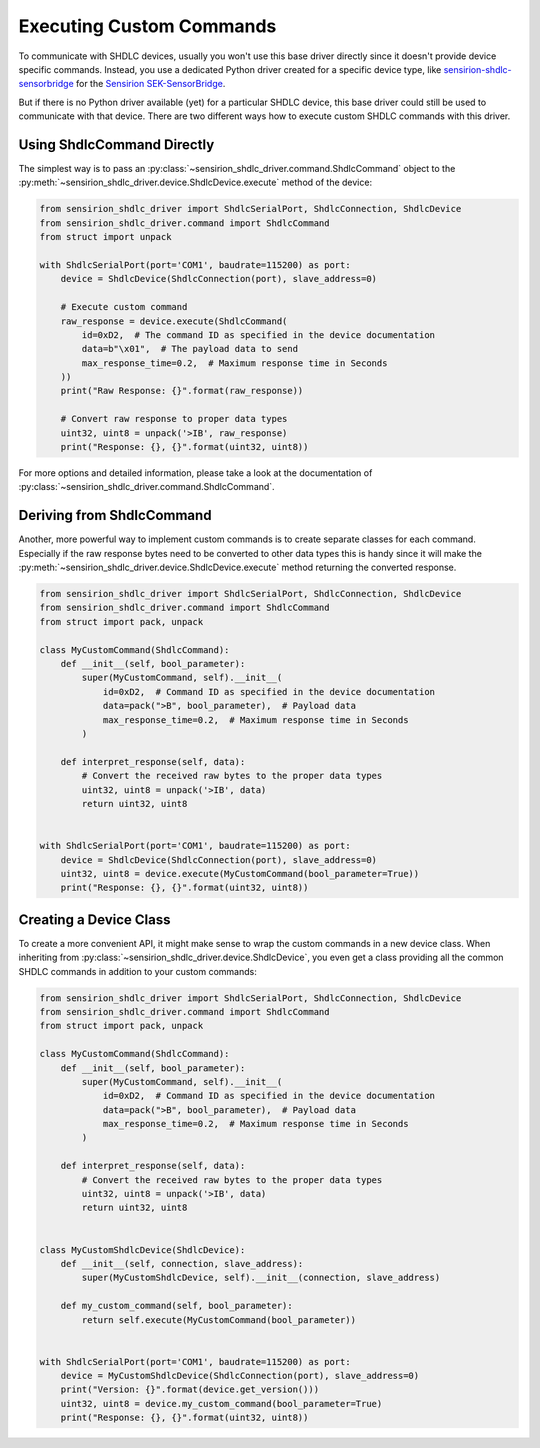 Executing Custom Commands
=========================

To communicate with SHDLC devices, usually you won't use this base driver
directly since it doesn't provide device specific commands. Instead, you
use a dedicated Python driver created for a specific device type, like
`sensirion-shdlc-sensorbridge`_ for the `Sensirion SEK-SensorBridge`_.

But if there is no Python driver available (yet) for a particular SHDLC device,
this base driver could still be used to communicate with that device. There
are two different ways how to execute custom SHDLC commands with this driver.


Using ShdlcCommand Directly
---------------------------

The simplest way is to pass an
:py:class:`~sensirion_shdlc_driver.command.ShdlcCommand` object to the
:py:meth:`~sensirion_shdlc_driver.device.ShdlcDevice.execute` method of the
device:

.. sourcecode:: python

    from sensirion_shdlc_driver import ShdlcSerialPort, ShdlcConnection, ShdlcDevice
    from sensirion_shdlc_driver.command import ShdlcCommand
    from struct import unpack

    with ShdlcSerialPort(port='COM1', baudrate=115200) as port:
        device = ShdlcDevice(ShdlcConnection(port), slave_address=0)

        # Execute custom command
        raw_response = device.execute(ShdlcCommand(
            id=0xD2,  # The command ID as specified in the device documentation
            data=b"\x01",  # The payload data to send
            max_response_time=0.2,  # Maximum response time in Seconds
        ))
        print("Raw Response: {}".format(raw_response))

        # Convert raw response to proper data types
        uint32, uint8 = unpack('>IB', raw_response)
        print("Response: {}, {}".format(uint32, uint8))


For more options and detailed information, please take a look at the
documentation of :py:class:`~sensirion_shdlc_driver.command.ShdlcCommand`.


Deriving from ShdlcCommand
--------------------------

Another, more powerful way to implement custom commands is to create separate
classes for each command. Especially if the raw response bytes need to be
converted to other data types this is handy since it will make the
:py:meth:`~sensirion_shdlc_driver.device.ShdlcDevice.execute` method
returning the converted response.

.. sourcecode:: python

    from sensirion_shdlc_driver import ShdlcSerialPort, ShdlcConnection, ShdlcDevice
    from sensirion_shdlc_driver.command import ShdlcCommand
    from struct import pack, unpack

    class MyCustomCommand(ShdlcCommand):
        def __init__(self, bool_parameter):
            super(MyCustomCommand, self).__init__(
                id=0xD2,  # Command ID as specified in the device documentation
                data=pack(">B", bool_parameter),  # Payload data
                max_response_time=0.2,  # Maximum response time in Seconds
            )

        def interpret_response(self, data):
            # Convert the received raw bytes to the proper data types
            uint32, uint8 = unpack('>IB', data)
            return uint32, uint8


    with ShdlcSerialPort(port='COM1', baudrate=115200) as port:
        device = ShdlcDevice(ShdlcConnection(port), slave_address=0)
        uint32, uint8 = device.execute(MyCustomCommand(bool_parameter=True))
        print("Response: {}, {}".format(uint32, uint8))


Creating a Device Class
-----------------------

To create a more convenient API, it might make sense to wrap the custom
commands in a new device class. When inheriting from
:py:class:`~sensirion_shdlc_driver.device.ShdlcDevice`, you even get a class
providing all the common SHDLC commands in addition to your custom commands:

.. sourcecode:: python

    from sensirion_shdlc_driver import ShdlcSerialPort, ShdlcConnection, ShdlcDevice
    from sensirion_shdlc_driver.command import ShdlcCommand
    from struct import pack, unpack

    class MyCustomCommand(ShdlcCommand):
        def __init__(self, bool_parameter):
            super(MyCustomCommand, self).__init__(
                id=0xD2,  # Command ID as specified in the device documentation
                data=pack(">B", bool_parameter),  # Payload data
                max_response_time=0.2,  # Maximum response time in Seconds
            )

        def interpret_response(self, data):
            # Convert the received raw bytes to the proper data types
            uint32, uint8 = unpack('>IB', data)
            return uint32, uint8


    class MyCustomShdlcDevice(ShdlcDevice):
        def __init__(self, connection, slave_address):
            super(MyCustomShdlcDevice, self).__init__(connection, slave_address)

        def my_custom_command(self, bool_parameter):
            return self.execute(MyCustomCommand(bool_parameter))


    with ShdlcSerialPort(port='COM1', baudrate=115200) as port:
        device = MyCustomShdlcDevice(ShdlcConnection(port), slave_address=0)
        print("Version: {}".format(device.get_version()))
        uint32, uint8 = device.my_custom_command(bool_parameter=True)
        print("Response: {}, {}".format(uint32, uint8))


.. _sensirion-shdlc-sensorbridge: https://pypi.org/project/sensirion-shdlc-sensorbridge/
.. _Sensirion SEK-SensorBridge: https://www.sensirion.com/sek-sensorbridge/
